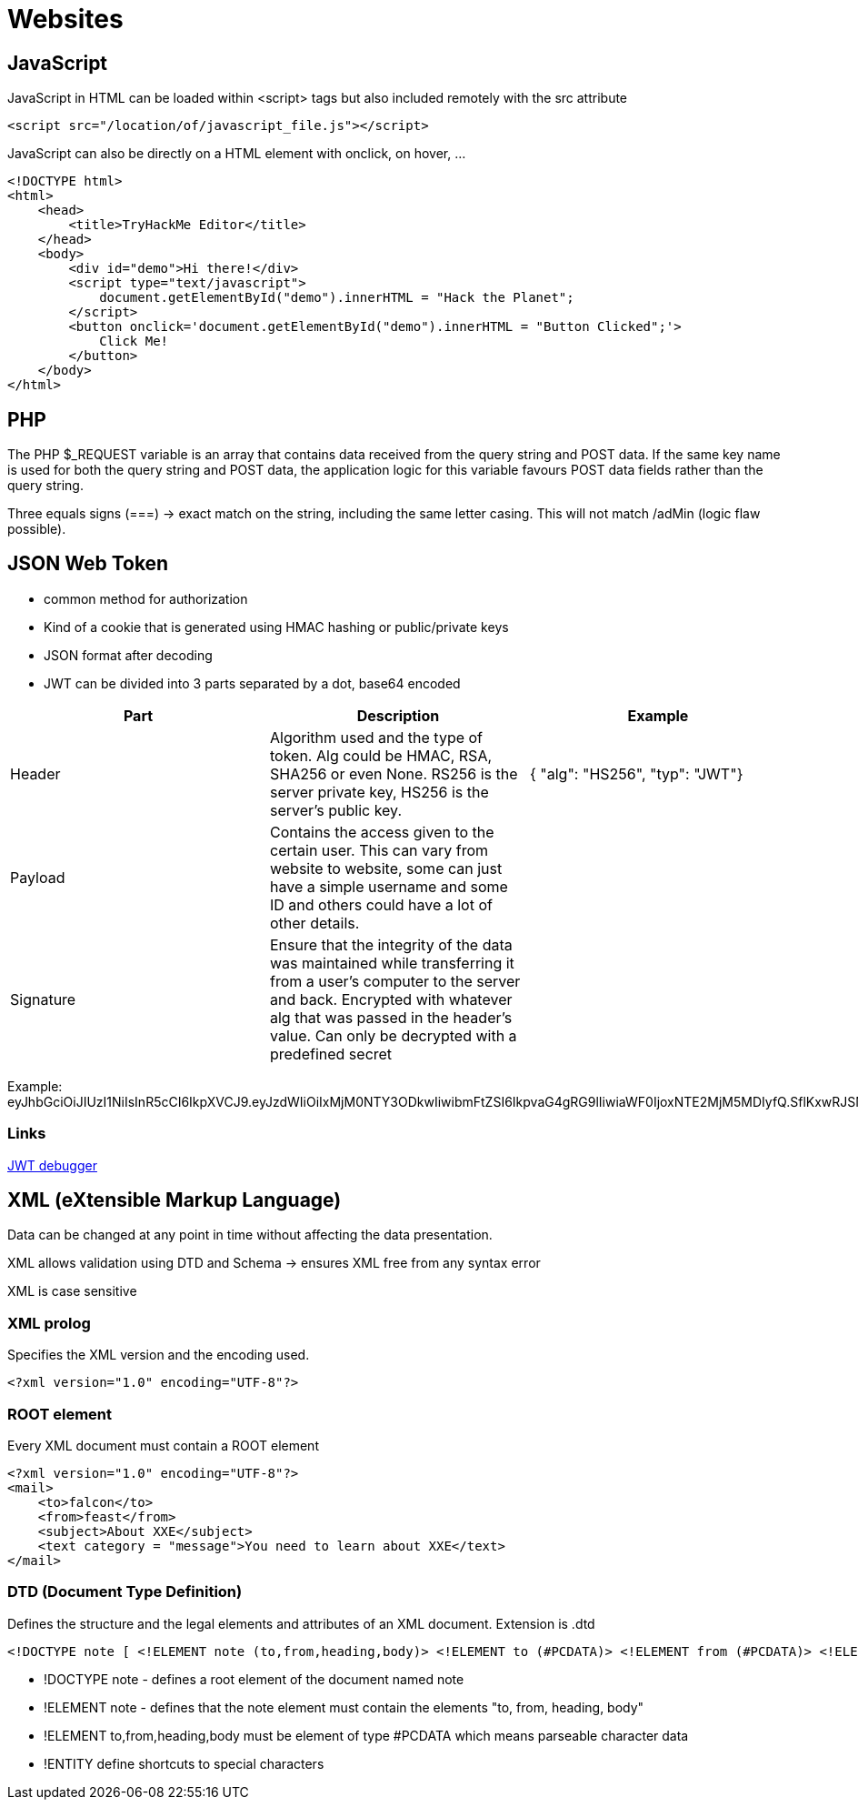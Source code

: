 = Websites

== JavaScript
JavaScript in HTML can be loaded within <script> tags but also included remotely with the src attribute

[source,html]
----
<script src="/location/of/javascript_file.js"></script>
----

JavaScript can also be directly on a HTML element with onclick, on hover, ...

[source,html]
----
<!DOCTYPE html>
<html>
    <head>
        <title>TryHackMe Editor</title>
    </head>
    <body>
        <div id="demo">Hi there!</div>
        <script type="text/javascript">
            document.getElementById("demo").innerHTML = "Hack the Planet";
        </script>
        <button onclick='document.getElementById("demo").innerHTML = "Button Clicked";'>
            Click Me!
        </button>
    </body>
</html>
----

== PHP

The PHP $_REQUEST variable is an array that contains data received from the query string and POST data. If the same key name is used for both the query string and POST data, the application logic for this variable favours POST data fields rather than the query string.

Three equals signs (===) -> exact match on the string, including the same letter casing. This will not match /adMin (logic flaw possible).

== JSON Web Token
* common method for authorization
* Kind of a cookie that is generated using HMAC hashing or public/private keys
* JSON format after decoding
* JWT can be divided into 3 parts separated by a dot, base64 encoded

|===
|Part |Description |Example

|Header
|Algorithm used and the type of token. Alg could be HMAC, RSA, SHA256 or even None. RS256 is the server private key, HS256 is the server's public key.
|{  "alg": "HS256", "typ": "JWT"}

|Payload
|Contains the access given to the certain user. This can vary from website to website, some can just have a simple username and some ID and others could have a lot of other details.
|

|Signature
|Ensure that the integrity of the data was maintained while transferring it from a user's computer to the server and back. Encrypted with whatever alg that was passed in the header's value. Can only be decrypted with a predefined secret
|

|===

Example: eyJhbGciOiJIUzI1NiIsInR5cCI6IkpXVCJ9.eyJzdWIiOiIxMjM0NTY3ODkwIiwibmFtZSI6IkpvaG4gRG9lIiwiaWF0IjoxNTE2MjM5MDIyfQ.SflKxwRJSMeKKF2QT4fwpMeJf36POk6yJV_adQssw5c

=== Links

https://jwt.io/#debugger-io[JWT debugger]

== XML (eXtensible Markup Language)
Data can be changed at any point in time without affecting the data presentation.

XML allows validation using DTD and Schema -> ensures XML free from any syntax error

XML is case sensitive

=== XML prolog
Specifies the XML version and the encoding used.

[source, xml]
-----
<?xml version="1.0" encoding="UTF-8"?>
-----

=== ROOT element
Every XML document must contain a ROOT element

[source, xml]
-----
<?xml version="1.0" encoding="UTF-8"?>
<mail>
    <to>falcon</to>
    <from>feast</from>
    <subject>About XXE</subject>
    <text category = "message">You need to learn about XXE</text>
</mail>
-----

=== DTD (Document Type Definition)
Defines the structure and the legal elements and attributes of an XML document. Extension is .dtd

[source, xml]
-----
<!DOCTYPE note [ <!ELEMENT note (to,from,heading,body)> <!ELEMENT to (#PCDATA)> <!ELEMENT from (#PCDATA)> <!ELEMENT heading (#PCDATA)> <!ELEMENT body (#PCDATA)> ]>
-----

* !DOCTYPE note - defines a root element of the document named note
* !ELEMENT note - defines that the note element must contain the elements "to, from, heading, body"
* !ELEMENT to,from,heading,body must be element of type #PCDATA which means parseable character data
* !ENTITY define shortcuts to special characters